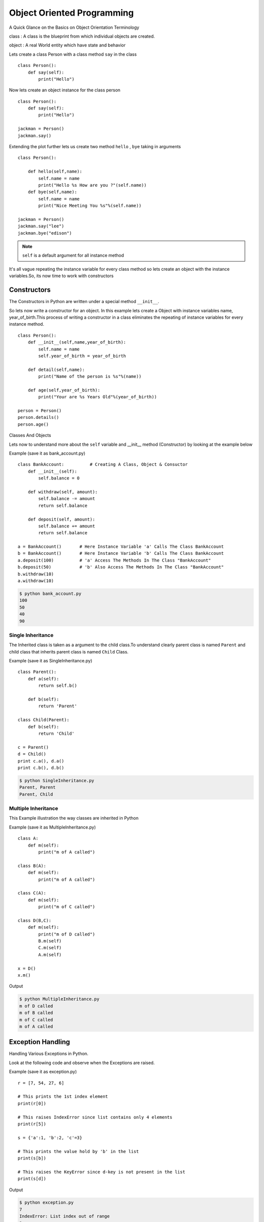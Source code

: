 .. highlight:: python
    :linenothreshold: 0


Object Oriented Programming
===========================


A Quick Glance on the Basics on Object Orientation Terminology

class : A class is the blueprint from which individual objects are created.

object : A real World entity which have state and behavior



Lets create a class Person with a class method ``say`` in the class

::

    class Person():
        def say(self):
            print("Hello")


Now lets create an object instance for the class person

::

    class Person():
        def say(self):
            print("Hello")

    jackman = Person()
    jackman.say()


Extending the plot further lets us create two method ``hello`` , ``bye`` taking in arguments

::

    class Person():

        def hello(self,name):
            self.name = name
            print("Hello %s How are you ?"(self.name))
        def bye(self,name):
            self.name = name
            print("Nice Meeting You %s"%(self.name))

    jackman = Person()
    jackman.say("lee")
    jackman.bye("edison")

.. note ::

    ``self`` is a default argument for all instance method

It's all vague repeating the instance variable for every class method so lets create an object with the instance variables.So, its now time to work with constructors




Constructors
------------

The Constructors in Python are written under a special method ``__init__``.


So lets now write a constructor for an object. In this example lets create a Object with instance variables name, year_of_birth.This process of writing a constructor in a class eliminates the repeating of instance variables for every instance method.

::

    class Person():
        def __init__(self,name,year_of_birth):
            self.name = name
            self.year_of_birth = year_of_birth

        def detail(self,name):
            print("Name of the person is %s"%(name))

        def age(self,year_of_birth):
            print("Your are %s Years Old"%(year_of_birth))

    person = Person()
    person.details()
    person.age()

Classes And Objects


Lets now to understand more about the ``self`` variable and __init__ method (Constructor) by looking at the example below

Example (save it as bank_account.py)

::

    class BankAccount:          # Creating A Class, Object & Consuctor
        def __init__(self):
            self.balance = 0

        def withdraw(self, amount):
            self.balance -= amount
            return self.balance

        def deposit(self, amount):
            self.balance += amount
            return self.balance

    a = BankAccount()       # Here Instance Variable 'a' Calls The Class BankAccount
    b = BankAccount()       # Here Instance Variable 'b' Calls The Class BankAccount
    a.deposit(100)          # 'a' Access The Methods In The Class "BankAccount"
    b.deposit(50)           # 'b' Also Access The Methods In The Class "BankAccount"
    b.withdraw(10)
    a.withdraw(10)

.. code-block:: python

    $ python bank_account.py
    100
    50
    40
    90

Single Inheritance
~~~~~~~~~~~~~~~~~~

The Inherited class is taken as a argument to the child class.To understand clearly parent class is named ``Parent`` and child class that inherits parent class is named ``Child`` Class.

Example (save it as SingleInheritance.py)
::

    class Parent():
        def a(self):
            return self.b()

        def b(self):
            return 'Parent'

    class Child(Parent):
        def b(self):
            return 'Child'

    c = Parent()
    d = Child()
    print c.a(), d.a()
    print c.b(), d.b()

.. code-block:: python

    $ python SingleInheritance.py
    Parent, Parent
    Parent, Child

Multiple Inheritance
~~~~~~~~~~~~~~~~~~~~

This Example illustration the way classes are inherited in Python

Example (save it as MultipleInheritance.py)

::

    class A:
        def m(self):
            print("m of A called")

    class B(A):
        def m(self):
            print("m of A called")

    class C(A):
        def m(self):
            print("m of C called")

    class D(B,C):
        def m(self):
            print("m of D called")
            B.m(self)
            C.m(self)
            A.m(self)

    x = D()
    x.m()

Output

.. code-block:: python

    $ python MultipleInheritance.py
    m of D called
    m of B called
    m of C called
    m of A called



Exception Handling
------------------


Handling Various Exceptions in Python.

Look at the following code and observe when the Exceptions are raised.


Example (save it as exception.py)

::

    r = [7, 54, 27, 6]

    # This prints the 1st index element
    print(r[0])

    # This raises IndexError since list contains only 4 elements
    print(r[5])

    s = {'a':1, 'b':2, 'c'=3}

    # This prints the value hold by 'b' in the list
    print(s[b])

    # This raises the KeyError since d-key is not present in the list
    print(s[d])


Output

.. code-block:: python

    $ python exception.py
    7
    IndexError: List index out of range
    2
    KeyError: 'd'


Now let's Handle the above exceptions raised in the above examples


Example (save it as indexerror.py)

::

    try:
        r = [7, 54, 27, 6]
        print(r[5])
    except IndexError as e:
        print(e)
        finally:
        print("End Of Index Error")

Output

.. code-block:: python

    $ python indexerror.py
    list index out of range
    End Of Index Error


Example (save it as keyerror.py)
::

    try:
        s = {'a':1, 'b':2, 'c'=3}
        print(s[d])
    except KeyError as e:
        print(e)
    finally:
        print("End Of Key Error")

Output

.. code-block:: python

    $ python keyerror.py
    'd'
    End Of Key Error

.. note::

    The exceptions in the above programs are purposefully raised to illustrate Exception Handling
